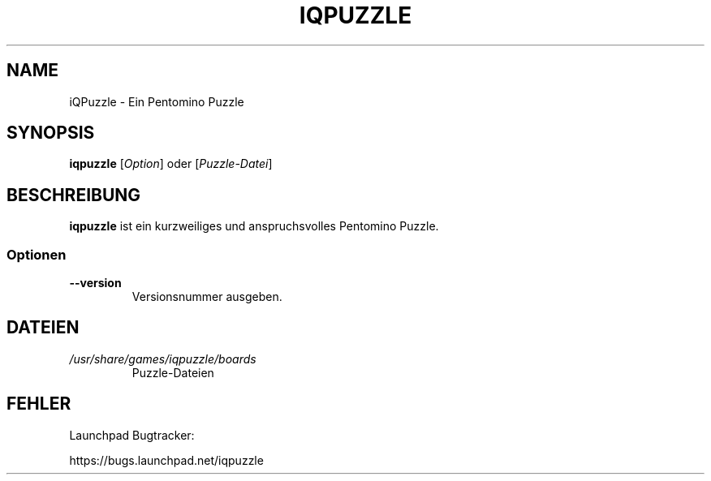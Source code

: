 '\" t
.\" ** The above line should force tbl to be a preprocessor **
.\" Man page for iQPuzlle
.\"
.\" Copyright (C), 2014, Thorsten Roth
.\"
.\" You may distribute under the terms of the GNU General Public
.\" License as specified in the file COPYING that comes with the man
.\" distribution.
.\"
.\" Sat Jul  19 16:02:29 CEST 2014  ElThoro <elthoro@gmx.de>
.\"
.TH IQPUZZLE 1 "2014-07-19" "Thorsten Roth" "iQPuzzle Handbuchseite"
.SH NAME
iQPuzzle \- Ein Pentomino Puzzle
.SH SYNOPSIS
\fBiqpuzzle\fP [\fIOption\fP] oder [\fIPuzzle\-Datei\fP]
.SH BESCHREIBUNG
\fPiqpuzzle\fP ist ein kurzweiliges und anspruchsvolles Pentomino Puzzle.
.SS Optionen
.TP
\fB\-\-version\fP
Versionsnummer ausgeben.
.SH DATEIEN
.TP
.I /usr/share/games/iqpuzzle/boards
Puzzle\-Dateien
.SH FEHLER
Launchpad Bugtracker:

https://bugs.launchpad.net/iqpuzzle

